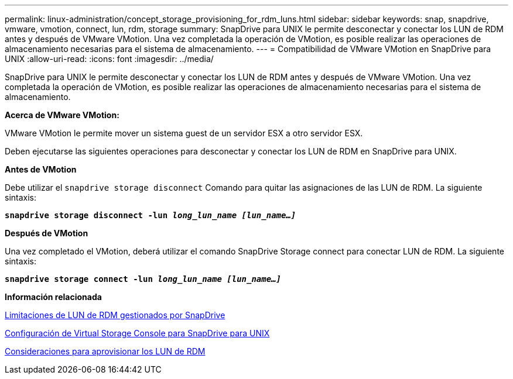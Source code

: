 ---
permalink: linux-administration/concept_storage_provisioning_for_rdm_luns.html 
sidebar: sidebar 
keywords: snap, snapdrive, vmware, vmotion, connect, lun, rdm, storage 
summary: SnapDrive para UNIX le permite desconectar y conectar los LUN de RDM antes y después de VMware VMotion. Una vez completada la operación de VMotion, es posible realizar las operaciones de almacenamiento necesarias para el sistema de almacenamiento. 
---
= Compatibilidad de VMware VMotion en SnapDrive para UNIX
:allow-uri-read: 
:icons: font
:imagesdir: ../media/


[role="lead"]
SnapDrive para UNIX le permite desconectar y conectar los LUN de RDM antes y después de VMware VMotion. Una vez completada la operación de VMotion, es posible realizar las operaciones de almacenamiento necesarias para el sistema de almacenamiento.

*Acerca de VMware VMotion:*

VMware VMotion le permite mover un sistema guest de un servidor ESX a otro servidor ESX.

Deben ejecutarse las siguientes operaciones para desconectar y conectar los LUN de RDM en SnapDrive para UNIX.

*Antes de VMotion*

Debe utilizar el `snapdrive storage disconnect` Comando para quitar las asignaciones de las LUN de RDM. La siguiente sintaxis:

`*snapdrive storage disconnect -lun _long_lun_name [lun_name...]_*`

*Después de VMotion*

Una vez completado el VMotion, deberá utilizar el comando SnapDrive Storage connect para conectar LUN de RDM. La siguiente sintaxis:

`*snapdrive storage connect -lun _long_lun_name [lun_name...]_*`

*Información relacionada*

xref:concept_limitations_of_rdm_luns_managed_by_snapdrive.adoc[Limitaciones de LUN de RDM gestionados por SnapDrive]

xref:task_configuring_virtual_storage_console_in_snapdrive_for_unix.adoc[Configuración de Virtual Storage Console para SnapDrive para UNIX]

xref:task_considerations_for_provisioning_rdm_luns.adoc[Consideraciones para aprovisionar los LUN de RDM]
